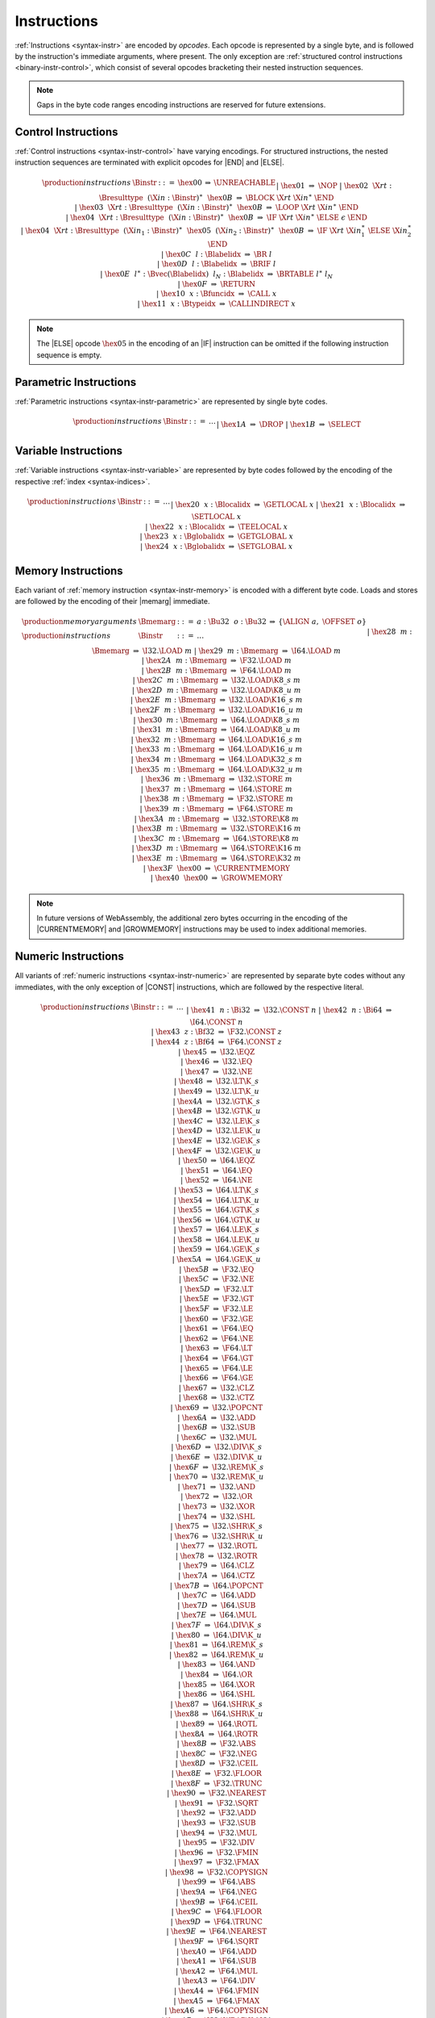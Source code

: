 .. _binary-instr:
.. index:: instruction, ! opcode

Instructions
------------

:ref:`Instructions <syntax-instr>` are encoded by *opcodes*.
Each opcode is represented by a single byte,
and is followed by the instruction's immediate arguments, where present.
The only exception are :ref:`structured control instructions <binary-instr-control>`, which consist of several opcodes bracketing their nested instruction sequences.

.. note::
   Gaps in the byte code ranges encoding instructions are reserved for future extensions.


.. _binary-instr-control:
.. index:: control instructions, structured control, label, block, branch, result type, label index, function index, type index, vector, polymorphism
   pair: binary format; instruction
   single: abstract syntax; instruction

Control Instructions
~~~~~~~~~~~~~~~~~~~~

:ref:`Control instructions <syntax-instr-control>` have varying encodings. For structured instructions, the nested instruction sequences are terminated with explicit opcodes for |END| and |ELSE|.

.. _valid-nop:
.. _valid-unreachable:
.. _valid-block:
.. _valid-loop:
.. _valid-if:
.. _valid-br:
.. _valid-br_if:
.. _valid-br_table:
.. _valid-return:
.. _valid-call:
.. _valid-call_indirect:

.. math::
   \begin{array}{llclll}
   \production{instructions} & \Binstr &::=&
     \hex{00} &\Rightarrow& \UNREACHABLE \\ &&|&
     \hex{01} &\Rightarrow& \NOP \\ &&|&
     \hex{02}~~\X{rt}{:}\Bresulttype~~(\X{in}{:}\Binstr)^\ast~~\hex{0B}
       &\Rightarrow& \BLOCK~\X{rt}~\X{in}^\ast~\END \\ &&|&
     \hex{03}~~\X{rt}{:}\Bresulttype~~(\X{in}{:}\Binstr)^\ast~~\hex{0B}
       &\Rightarrow& \LOOP~\X{rt}~\X{in}^\ast~\END \\ &&|&
     \hex{04}~~\X{rt}{:}\Bresulttype~~(\X{in}{:}\Binstr)^\ast~~\hex{0B}
       &\Rightarrow& \IF~\X{rt}~\X{in}^\ast~\ELSE~\epsilon~\END \\ &&|&
     \hex{04}~~\X{rt}{:}\Bresulttype~~(\X{in}_1{:}\Binstr)^\ast~~
       \hex{05}~~(\X{in}_2{:}\Binstr)^\ast~~\hex{0B}
       &\Rightarrow& \IF~\X{rt}~\X{in}_1^\ast~\ELSE~\X{in}_2^\ast~\END \\ &&|&
     \hex{0C}~~l{:}\Blabelidx &\Rightarrow& \BR~l \\ &&|&
     \hex{0D}~~l{:}\Blabelidx &\Rightarrow& \BRIF~l \\ &&|&
     \hex{0E}~~l^\ast{:}\Bvec(\Blabelidx)~~l_N{:}\Blabelidx &\Rightarrow&
       \BRTABLE~l^\ast~l_N \\ &&|&
     \hex{0F} &\Rightarrow& \RETURN \\ &&|&
     \hex{10}~~x{:}\Bfuncidx &\Rightarrow& \CALL~x \\ &&|&
     \hex{11}~~x{:}\Btypeidx &\Rightarrow& \CALLINDIRECT~x \\
   \end{array}

.. note::
   The |ELSE| opcode :math:`\hex{05}` in the encoding of an |IF| instruction can be omitted if the following instruction sequence is empty.


.. _binary-instr-parametric:
.. index:: value type, polymorphism
   pair: binary format; instruction
   single: abstract syntax; instruction

Parametric Instructions
~~~~~~~~~~~~~~~~~~~~~~~

:ref:`Parametric instructions <syntax-instr-parametric>` are represented by single byte codes.

.. _binary-drop:
.. _binary-select:

.. math::
   \begin{array}{llclll}
   \production{instructions} & \Binstr &::=& \dots \\ &&|&
     \hex{1A} &\Rightarrow& \DROP \\ &&|&
     \hex{1B} &\Rightarrow& \SELECT \\
   \end{array}


.. _binary-instr-variable:
.. index:: variable instructions, local index, global index
   pair: binary format; instruction
   single: abstract syntax; instruction

Variable Instructions
~~~~~~~~~~~~~~~~~~~~~

:ref:`Variable instructions <syntax-instr-variable>` are represented by byte codes followed by the encoding of the respective :ref:`index <syntax-indices>`.

.. _binary-get_local:
.. _binary-set_local:
.. _binary-tee_local:
.. _binary-get_global:
.. _binary-set_global:

.. math::
   \begin{array}{llclll}
   \production{instructions} & \Binstr &::=& \dots \\ &&|&
     \hex{20}~~x{:}\Blocalidx &\Rightarrow& \GETLOCAL~x \\ &&|&
     \hex{21}~~x{:}\Blocalidx &\Rightarrow& \SETLOCAL~x \\ &&|&
     \hex{22}~~x{:}\Blocalidx &\Rightarrow& \TEELOCAL~x \\ &&|&
     \hex{23}~~x{:}\Bglobalidx &\Rightarrow& \GETGLOBAL~x \\ &&|&
     \hex{24}~~x{:}\Bglobalidx &\Rightarrow& \SETGLOBAL~x \\
   \end{array}


.. _binary-instr-memory:
.. _binary-memarg:
.. index:: memory instruction, memory index
   pair: validation; instruction
   single: abstract syntax; instruction

Memory Instructions
~~~~~~~~~~~~~~~~~~~

Each variant of :ref:`memory instruction <syntax-instr-memory>` is encoded with a different byte code. Loads and stores are followed by the encoding of their |memarg| immediate.

.. _binary-memarg:
.. _binary-load:
.. _binary-loadn:
.. _binary-store:
.. _binary-storen:
.. _binary-current_memory:
.. _binary-grow_memory:

.. math::
   \begin{array}{llclll}
   \production{memory arguments} & \Bmemarg &::=&
     a{:}\Bu32~~o{:}\Bu32 &\Rightarrow& \{ \ALIGN~a,~\OFFSET~o \} \\
   \production{instructions} & \Binstr &::=& \dots \\ &&|&
     \hex{28}~~m{:}\Bmemarg &\Rightarrow& \I32.\LOAD~m \\ &&|&
     \hex{29}~~m{:}\Bmemarg &\Rightarrow& \I64.\LOAD~m \\ &&|&
     \hex{2A}~~m{:}\Bmemarg &\Rightarrow& \F32.\LOAD~m \\ &&|&
     \hex{2B}~~m{:}\Bmemarg &\Rightarrow& \F64.\LOAD~m \\ &&|&
     \hex{2C}~~m{:}\Bmemarg &\Rightarrow& \I32.\LOAD\K{8\_s}~m \\ &&|&
     \hex{2D}~~m{:}\Bmemarg &\Rightarrow& \I32.\LOAD\K{8\_u}~m \\ &&|&
     \hex{2E}~~m{:}\Bmemarg &\Rightarrow& \I32.\LOAD\K{16\_s}~m \\ &&|&
     \hex{2F}~~m{:}\Bmemarg &\Rightarrow& \I32.\LOAD\K{16\_u}~m \\ &&|&
     \hex{30}~~m{:}\Bmemarg &\Rightarrow& \I64.\LOAD\K{8\_s}~m \\ &&|&
     \hex{31}~~m{:}\Bmemarg &\Rightarrow& \I64.\LOAD\K{8\_u}~m \\ &&|&
     \hex{32}~~m{:}\Bmemarg &\Rightarrow& \I64.\LOAD\K{16\_s}~m \\ &&|&
     \hex{33}~~m{:}\Bmemarg &\Rightarrow& \I64.\LOAD\K{16\_u}~m \\ &&|&
     \hex{34}~~m{:}\Bmemarg &\Rightarrow& \I64.\LOAD\K{32\_s}~m \\ &&|&
     \hex{35}~~m{:}\Bmemarg &\Rightarrow& \I64.\LOAD\K{32\_u}~m \\ &&|&
     \hex{36}~~m{:}\Bmemarg &\Rightarrow& \I32.\STORE~m \\ &&|&
     \hex{37}~~m{:}\Bmemarg &\Rightarrow& \I64.\STORE~m \\ &&|&
     \hex{38}~~m{:}\Bmemarg &\Rightarrow& \F32.\STORE~m \\ &&|&
     \hex{39}~~m{:}\Bmemarg &\Rightarrow& \F64.\STORE~m \\ &&|&
     \hex{3A}~~m{:}\Bmemarg &\Rightarrow& \I32.\STORE\K{8}~m \\ &&|&
     \hex{3B}~~m{:}\Bmemarg &\Rightarrow& \I32.\STORE\K{16}~m \\ &&|&
     \hex{3C}~~m{:}\Bmemarg &\Rightarrow& \I64.\STORE\K{8}~m \\ &&|&
     \hex{3D}~~m{:}\Bmemarg &\Rightarrow& \I64.\STORE\K{16}~m \\ &&|&
     \hex{3E}~~m{:}\Bmemarg &\Rightarrow& \I64.\STORE\K{32}~m \\ &&|&
     \hex{3F}~~\hex{00} &\Rightarrow& \CURRENTMEMORY \\ &&|&
     \hex{40}~~\hex{00} &\Rightarrow& \GROWMEMORY \\
   \end{array}

.. note::
   In future versions of WebAssembly, the additional zero bytes occurring in the encoding of the |CURRENTMEMORY| and |GROWMEMORY| instructions may be used to index additional memories.


.. _binary-instr-numeric:
.. index:: numeric instruction
   pair: binary format; instruction
   single: abstract syntax; instruction

Numeric Instructions
~~~~~~~~~~~~~~~~~~~~

All variants of :ref:`numeric instructions <syntax-instr-numeric>` are represented by separate byte codes without any immediates, with the only exception of |CONST| instructions, which are followed by the respective literal.

.. _binary-const:
.. _binary-unop:
.. _binary--binop:
.. _binary-testop:
.. _binary-relop:
.. _binary-cvtop:

.. math::
   \begin{array}{llclll}
   \production{instructions} & \Binstr &::=& \dots \\&&|&
     \hex{41}~~n{:}\Bi32 &\Rightarrow& \I32.\CONST~n \\ &&|&
     \hex{42}~~n{:}\Bi64 &\Rightarrow& \I64.\CONST~n \\ &&|&
     \hex{43}~~z{:}\Bf32 &\Rightarrow& \F32.\CONST~z \\ &&|&
     \hex{44}~~z{:}\Bf64 &\Rightarrow& \F64.\CONST~z \\ &&|&
     \hex{45} &\Rightarrow& \I32.\EQZ \\ &&|&
     \hex{46} &\Rightarrow& \I32.\EQ \\ &&|&
     \hex{47} &\Rightarrow& \I32.\NE \\ &&|&
     \hex{48} &\Rightarrow& \I32.\LT\K{\_s} \\ &&|&
     \hex{49} &\Rightarrow& \I32.\LT\K{\_u} \\ &&|&
     \hex{4A} &\Rightarrow& \I32.\GT\K{\_s} \\ &&|&
     \hex{4B} &\Rightarrow& \I32.\GT\K{\_u} \\ &&|&
     \hex{4C} &\Rightarrow& \I32.\LE\K{\_s} \\ &&|&
     \hex{4D} &\Rightarrow& \I32.\LE\K{\_u} \\ &&|&
     \hex{4E} &\Rightarrow& \I32.\GE\K{\_s} \\ &&|&
     \hex{4F} &\Rightarrow& \I32.\GE\K{\_u} \\ &&|&
     \hex{50} &\Rightarrow& \I64.\EQZ \\ &&|&
     \hex{51} &\Rightarrow& \I64.\EQ \\ &&|&
     \hex{52} &\Rightarrow& \I64.\NE \\ &&|&
     \hex{53} &\Rightarrow& \I64.\LT\K{\_s} \\ &&|&
     \hex{54} &\Rightarrow& \I64.\LT\K{\_u} \\ &&|&
     \hex{55} &\Rightarrow& \I64.\GT\K{\_s} \\ &&|&
     \hex{56} &\Rightarrow& \I64.\GT\K{\_u} \\ &&|&
     \hex{57} &\Rightarrow& \I64.\LE\K{\_s} \\ &&|&
     \hex{58} &\Rightarrow& \I64.\LE\K{\_u} \\ &&|&
     \hex{59} &\Rightarrow& \I64.\GE\K{\_s} \\ &&|&
     \hex{5A} &\Rightarrow& \I64.\GE\K{\_u} \\ &&|&
     \hex{5B} &\Rightarrow& \F32.\EQ \\ &&|&
     \hex{5C} &\Rightarrow& \F32.\NE \\ &&|&
     \hex{5D} &\Rightarrow& \F32.\LT \\ &&|&
     \hex{5E} &\Rightarrow& \F32.\GT \\ &&|&
     \hex{5F} &\Rightarrow& \F32.\LE \\ &&|&
     \hex{60} &\Rightarrow& \F32.\GE \\ &&|&
     \hex{61} &\Rightarrow& \F64.\EQ \\ &&|&
     \hex{62} &\Rightarrow& \F64.\NE \\ &&|&
     \hex{63} &\Rightarrow& \F64.\LT \\ &&|&
     \hex{64} &\Rightarrow& \F64.\GT \\ &&|&
     \hex{65} &\Rightarrow& \F64.\LE \\ &&|&
     \hex{66} &\Rightarrow& \F64.\GE \\ &&|&
     \hex{67} &\Rightarrow& \I32.\CLZ \\ &&|&
     \hex{68} &\Rightarrow& \I32.\CTZ \\ &&|&
     \hex{69} &\Rightarrow& \I32.\POPCNT \\ &&|&
     \hex{6A} &\Rightarrow& \I32.\ADD \\ &&|&
     \hex{6B} &\Rightarrow& \I32.\SUB \\ &&|&
     \hex{6C} &\Rightarrow& \I32.\MUL \\ &&|&
     \hex{6D} &\Rightarrow& \I32.\DIV\K{\_s} \\ &&|&
     \hex{6E} &\Rightarrow& \I32.\DIV\K{\_u} \\ &&|&
     \hex{6F} &\Rightarrow& \I32.\REM\K{\_s} \\ &&|&
     \hex{70} &\Rightarrow& \I32.\REM\K{\_u} \\ &&|&
     \hex{71} &\Rightarrow& \I32.\AND \\ &&|&
     \hex{72} &\Rightarrow& \I32.\OR \\ &&|&
     \hex{73} &\Rightarrow& \I32.\XOR \\ &&|&
     \hex{74} &\Rightarrow& \I32.\SHL \\ &&|&
     \hex{75} &\Rightarrow& \I32.\SHR\K{\_s} \\ &&|&
     \hex{76} &\Rightarrow& \I32.\SHR\K{\_u} \\ &&|&
     \hex{77} &\Rightarrow& \I32.\ROTL \\ &&|&
     \hex{78} &\Rightarrow& \I32.\ROTR \\ &&|&
     \hex{79} &\Rightarrow& \I64.\CLZ \\ &&|&
     \hex{7A} &\Rightarrow& \I64.\CTZ \\ &&|&
     \hex{7B} &\Rightarrow& \I64.\POPCNT \\ &&|&
     \hex{7C} &\Rightarrow& \I64.\ADD \\ &&|&
     \hex{7D} &\Rightarrow& \I64.\SUB \\ &&|&
     \hex{7E} &\Rightarrow& \I64.\MUL \\ &&|&
     \hex{7F} &\Rightarrow& \I64.\DIV\K{\_s} \\ &&|&
     \hex{80} &\Rightarrow& \I64.\DIV\K{\_u} \\ &&|&
     \hex{81} &\Rightarrow& \I64.\REM\K{\_s} \\ &&|&
     \hex{82} &\Rightarrow& \I64.\REM\K{\_u} \\ &&|&
     \hex{83} &\Rightarrow& \I64.\AND \\ &&|&
     \hex{84} &\Rightarrow& \I64.\OR \\ &&|&
     \hex{85} &\Rightarrow& \I64.\XOR \\ &&|&
     \hex{86} &\Rightarrow& \I64.\SHL \\ &&|&
     \hex{87} &\Rightarrow& \I64.\SHR\K{\_s} \\ &&|&
     \hex{88} &\Rightarrow& \I64.\SHR\K{\_u} \\ &&|&
     \hex{89} &\Rightarrow& \I64.\ROTL \\ &&|&
     \hex{8A} &\Rightarrow& \I64.\ROTR \\ &&|&
     \hex{8B} &\Rightarrow& \F32.\ABS \\ &&|&
     \hex{8C} &\Rightarrow& \F32.\NEG \\ &&|&
     \hex{8D} &\Rightarrow& \F32.\CEIL \\ &&|&
     \hex{8E} &\Rightarrow& \F32.\FLOOR \\ &&|&
     \hex{8F} &\Rightarrow& \F32.\TRUNC \\ &&|&
     \hex{90} &\Rightarrow& \F32.\NEAREST \\ &&|&
     \hex{91} &\Rightarrow& \F32.\SQRT \\ &&|&
     \hex{92} &\Rightarrow& \F32.\ADD \\ &&|&
     \hex{93} &\Rightarrow& \F32.\SUB \\ &&|&
     \hex{94} &\Rightarrow& \F32.\MUL \\ &&|&
     \hex{95} &\Rightarrow& \F32.\DIV \\ &&|&
     \hex{96} &\Rightarrow& \F32.\FMIN \\ &&|&
     \hex{97} &\Rightarrow& \F32.\FMAX \\ &&|&
     \hex{98} &\Rightarrow& \F32.\COPYSIGN \\ &&|&
     \hex{99} &\Rightarrow& \F64.\ABS \\ &&|&
     \hex{9A} &\Rightarrow& \F64.\NEG \\ &&|&
     \hex{9B} &\Rightarrow& \F64.\CEIL \\ &&|&
     \hex{9C} &\Rightarrow& \F64.\FLOOR \\ &&|&
     \hex{9D} &\Rightarrow& \F64.\TRUNC \\ &&|&
     \hex{9E} &\Rightarrow& \F64.\NEAREST \\ &&|&
     \hex{9F} &\Rightarrow& \F64.\SQRT \\ &&|&
     \hex{A0} &\Rightarrow& \F64.\ADD \\ &&|&
     \hex{A1} &\Rightarrow& \F64.\SUB \\ &&|&
     \hex{A2} &\Rightarrow& \F64.\MUL \\ &&|&
     \hex{A3} &\Rightarrow& \F64.\DIV \\ &&|&
     \hex{A4} &\Rightarrow& \F64.\FMIN \\ &&|&
     \hex{A5} &\Rightarrow& \F64.\FMAX \\ &&|&
     \hex{A6} &\Rightarrow& \F64.\COPYSIGN \\ &&|&
     \hex{A7} &\Rightarrow& \I32.\WRAP\K{/}\I64 \\ &&|&
     \hex{A8} &\Rightarrow& \I32.\TRUNC\K{\_s/}\F32 \\ &&|&
     \hex{A9} &\Rightarrow& \I32.\TRUNC\K{\_u/}\F32 \\ &&|&
     \hex{AA} &\Rightarrow& \I32.\TRUNC\K{\_s/}\F64 \\ &&|&
     \hex{AB} &\Rightarrow& \I32.\TRUNC\K{\_u/}\F64 \\ &&|&
     \hex{AC} &\Rightarrow& \I64.\EXTEND\K{\_s/}\I32 \\ &&|&
     \hex{AD} &\Rightarrow& \I64.\EXTEND\K{\_u/}\I32 \\ &&|&
     \hex{AE} &\Rightarrow& \I64.\TRUNC\K{\_s/}\F32 \\ &&|&
     \hex{AF} &\Rightarrow& \I64.\TRUNC\K{\_u/}\F32 \\ &&|&
     \hex{B0} &\Rightarrow& \I64.\TRUNC\K{\_s/}\F64 \\ &&|&
     \hex{B1} &\Rightarrow& \I64.\TRUNC\K{\_u/}\F64 \\ &&|&
     \hex{B2} &\Rightarrow& \F32.\CONVERT\K{\_s/}\I32 \\ &&|&
     \hex{B3} &\Rightarrow& \F32.\CONVERT\K{\_u/}\I32 \\ &&|&
     \hex{B4} &\Rightarrow& \F32.\CONVERT\K{\_s/}\I64 \\ &&|&
     \hex{B5} &\Rightarrow& \F32.\CONVERT\K{\_u/}\I64 \\ &&|&
     \hex{B6} &\Rightarrow& \F32.\DEMOTE\K{/}\F64 \\ &&|&
     \hex{B7} &\Rightarrow& \F64.\CONVERT\K{\_s/}\I32 \\ &&|&
     \hex{B8} &\Rightarrow& \F64.\CONVERT\K{\_u/}\I32 \\ &&|&
     \hex{B9} &\Rightarrow& \F64.\CONVERT\K{\_s/}\I64 \\ &&|&
     \hex{BA} &\Rightarrow& \F64.\CONVERT\K{\_u/}\I64 \\ &&|&
     \hex{BB} &\Rightarrow& \F64.\PROMOTE\K{/}\F32 \\ &&|&
     \hex{BC} &\Rightarrow& \I32.\REINTERPRET\K{/}\F32 \\ &&|&
     \hex{BD} &\Rightarrow& \I64.\REINTERPRET\K{/}\F64 \\ &&|&
     \hex{BE} &\Rightarrow& \F32.\REINTERPRET\K{/}\I32 \\ &&|&
     \hex{BF} &\Rightarrow& \F64.\REINTERPRET\K{/}\I64 \\
   \end{array}


.. _binary-expr:
.. index:: expression
   pair: binary format; expression
   single: abstract syntax; expression
   single: expression; constant

Expressions
~~~~~~~~~~~

:ref:`Expressions <syntax-expr>` are encoded by their instruction sequence terminated with an explicit :math:`\hex{0B}` opcode for |END|.

.. math::
   \begin{array}{llclll}
   \production{instructions} & \Bexpr &::=&
     (\X{in}{:}\Binstr)^\ast~~\hex{0B} &\Rightarrow& \X{in}^\ast~\END \\
   \end{array}

